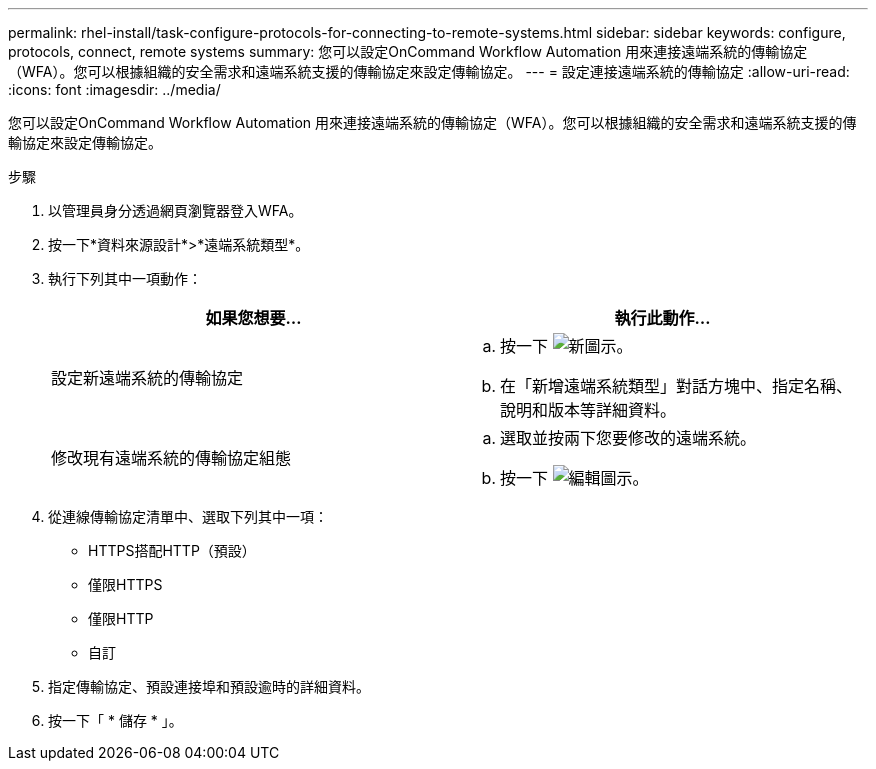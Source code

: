 ---
permalink: rhel-install/task-configure-protocols-for-connecting-to-remote-systems.html 
sidebar: sidebar 
keywords: configure, protocols, connect, remote systems 
summary: 您可以設定OnCommand Workflow Automation 用來連接遠端系統的傳輸協定（WFA）。您可以根據組織的安全需求和遠端系統支援的傳輸協定來設定傳輸協定。 
---
= 設定連接遠端系統的傳輸協定
:allow-uri-read: 
:icons: font
:imagesdir: ../media/


[role="lead"]
您可以設定OnCommand Workflow Automation 用來連接遠端系統的傳輸協定（WFA）。您可以根據組織的安全需求和遠端系統支援的傳輸協定來設定傳輸協定。

.步驟
. 以管理員身分透過網頁瀏覽器登入WFA。
. 按一下*資料來源設計*>*遠端系統類型*。
. 執行下列其中一項動作：
+
[cols="2*"]
|===
| 如果您想要... | 執行此動作... 


 a| 
設定新遠端系統的傳輸協定
 a| 
.. 按一下 image:../media/new_wfa_icon.gif["新圖示"]。
.. 在「新增遠端系統類型」對話方塊中、指定名稱、說明和版本等詳細資料。




 a| 
修改現有遠端系統的傳輸協定組態
 a| 
.. 選取並按兩下您要修改的遠端系統。
.. 按一下 image:../media/edit_wfa_icon.gif["編輯圖示"]。


|===
. 從連線傳輸協定清單中、選取下列其中一項：
+
** HTTPS搭配HTTP（預設）
** 僅限HTTPS
** 僅限HTTP
** 自訂


. 指定傳輸協定、預設連接埠和預設逾時的詳細資料。
. 按一下「 * 儲存 * 」。

